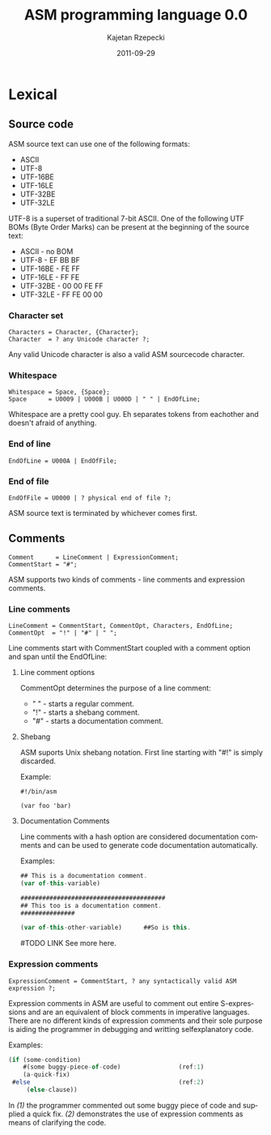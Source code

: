 #+TITLE:    ASM programming language 0.0
#+AUTHOR:   Kajetan Rzepecki
#+DATE:     2011-09-29
#+LANGUAGE: en

#+EXPORT_SELECT_TAGS: export
#+EXPORT_EXCLUDE_TAGS: noexport

#+LaTeX_CLASS: report
#+LaTeX_CLASS_OPTIONS: [a4paper]

* Lexical
** Source code
ASM source text can use one of the following formats:

- ASCII
- UTF-8
- UTF-16BE
- UTF-16LE
- UTF-32BE
- UTF-32LE

UTF-8 is a superset of traditional 7-bit ASCII. One of the following
UTF BOMs (Byte Order Marks) can be present at the beginning of the
source text:

- ASCII - no BOM
- UTF-8 - EF BB BF
- UTF-16BE - FE FF
- UTF-16LE - FF FE
- UTF-32BE - 00 00 FE FF
- UTF-32LE - FF FE 00 00

*** Character set
#+BEGIN_EXAMPLE
Characters = Character, {Character};
Character  = ? any Unicode character ?;
#+END_EXAMPLE

Any valid Unicode character is also a valid ASM sourcecode character.

*** Whitespace
#+BEGIN_EXAMPLE
Whitespace = Space, {Space};
Space      = U0009 | U000B | U000D | " " | EndOfLine;
#+END_EXAMPLE

Whitespace are a pretty cool guy. Eh separates tokens from eachother
and doesn't afraid of anything.

*** End of line
#+BEGIN_EXAMPLE
EndOfLine = U000A | EndOfFile;
#+END_EXAMPLE

*** End of file
#+BEGIN_EXAMPLE
EndOfFile = U0000 | ? physical end of file ?;
#+END_EXAMPLE

ASM source text is terminated by whichever comes first.

** Comments
#+BEGIN_EXAMPLE
Comment      = LineComment | ExpressionComment;
CommentStart = "#";
#+END_EXAMPLE

ASM supports two kinds of comments - line comments and expression
comments.

*** Line comments
#+BEGIN_EXAMPLE
LineComment = CommentStart, CommentOpt, Characters, EndOfLine;
CommentOpt  = "!" | "#" | " ";
#+END_EXAMPLE

Line comments start with CommentStart coupled with a comment option
and span until the EndOfLine:

**** Line comment options
CommentOpt determines the purpose of a line comment:

- " " - starts a regular comment.
- "!" - starts a shebang comment.
- "#" - starts a documentation comment.

**** Shebang
ASM suports Unix shebang notation. First line starting with "#!" is
simply discarded.

Example:
#+BEGIN_EXAMPLE
#!/bin/asm

(var foo 'bar)
#+END_EXAMPLE

**** Documentation Comments
Line comments with a hash option are considered documentation comments
and can be used to generate code documentation automatically.

Examples:
#+BEGIN_SRC javascript
## This is a documentation comment.
(var of-this-variable)

########################################
## This too is a documentation comment.
###############

(var of-this-other-variable)      ##So is this.
#+END_SRC

#TODO LINK
See more here.

*** Expression comments
#+BEGIN_EXAMPLE
ExpressionComment = CommentStart, ? any syntactically valid ASM
expression ?;
#+END_EXAMPLE

Expression comments in ASM are useful to comment out entire
S-expressions and are an equivalent of block comments in imperative
languages.
There are no different kinds of expression comments and their sole
purpose is aiding the programmer in debugging and writting
selfexplanatory code.

Examples:
#+BEGIN_SRC javascript
(if (some-condition)
    #(some buggy-piece-of-code)                (ref:1)
    (a-quick-fix)
 #else                                         (ref:2)
     (else-clause))
#+END_SRC

In  [[(1)]] the programmer commented out some buggy piece of code
and supplied a quick fix.
[[(2)]] demonstrates the use of expression comments as means of
clarifying the code.
** Tokens                                                          :noexport:
** Identifiers                                                     :noexport:
** String literals                                                 :noexport:
*** Escape sequences
*** Expression embeding
** Number literals                                                 :noexport:
** Reserved keywords                                               :noexport:
** Special tokens                                                  :noexport:

* Modes                                                            :noexport:
** Code mode
** Data mode
*** Quoting & Embeding
*** `quote' special form
*** `qquote' special form
*** `embed' special form

* Builtin types                                                    :noexport:
** Type traits
*** Collection
*** Callable
*** Lazy
** Atom
*** Symbol
**** Binding
**** WYSIWYG symbols
**** Symbol handling
*** Number
**** Representation
**** Number handling
** Collection
*** Tuple
**** Tuple literal
**** Internal structure
**** Immutability
**** Unit Type
**** Evaluation
**** Representation
**** Tuple handling
*** Vector
**** Vector literal
**** Internal structure
**** Evaluation
**** Call
**** Representation
**** Vector handling
*** Set
**** Set literal
**** Internal structure
**** Equality
**** Evaluation
**** Call
**** Representation
**** Set handling
*** Array
**** Array literals
**** Internal structure
**** Strings
**** Call
**** Representation
**** Array handling
*** Hash
**** Hash literal
**** Internal structure
**** Evaluation
**** Call
**** Representation
**** Hash handling
*** Scope
**** Internal structure
**** Outter scope
**** Self reference
**** Call
**** Representation
**** Scope handling
** Callable
*** Function
**** Internal structure
**** `lambda' special form
**** Evaluation scope
**** Self reference
**** Representation
**** Function handling
*** Macro
**** Internal structure
**** `macro' special form
**** Evaluation scope
**** Macro expansion
**** Representation
**** Macro handling
*** Promise
**** Internal structure
**** `lazy' special form
**** `force' special form
**** Representation
**** Promise handling
** Storage classes
*** Reference
*** Constant
*** Lazy
** `typeof' builtin function

* Booleans                                                         :noexport:
** Unit Type
** FNORD!
** `if' special form

* Variables                                                        :noexport:
** Lexical name binding
** `var' special form
*** Tuple packing
*** Tuple unpacking
** Special form redefinition

* Generic setter                                                   :noexport:
** Settable references
** `set!' builtin function

* Strings                                                          :noexport:
** WYSIWYG symbol
** `stringof' builtin function

* Modules                                                          :noexport:
** Package directory structure
** Lazy evaluation

* Pattern matching                                                 :noexport:
** Patterns
** `match' special form

* Backtracking                                                     :noexport:
** Unification
** `query' special form

* Error handling                                                   :noexport:
** Conditions
** Restarts
** Exception safety
** `try' special form
** `error' special form

* Unit testing                                                     :noexport:
** `assert' special form
** `unittest' special form

* Documenting code                                                 :noexport:

* List of the special forms                                        :noexport:

* List of the builtin functions                                    :noexport:
